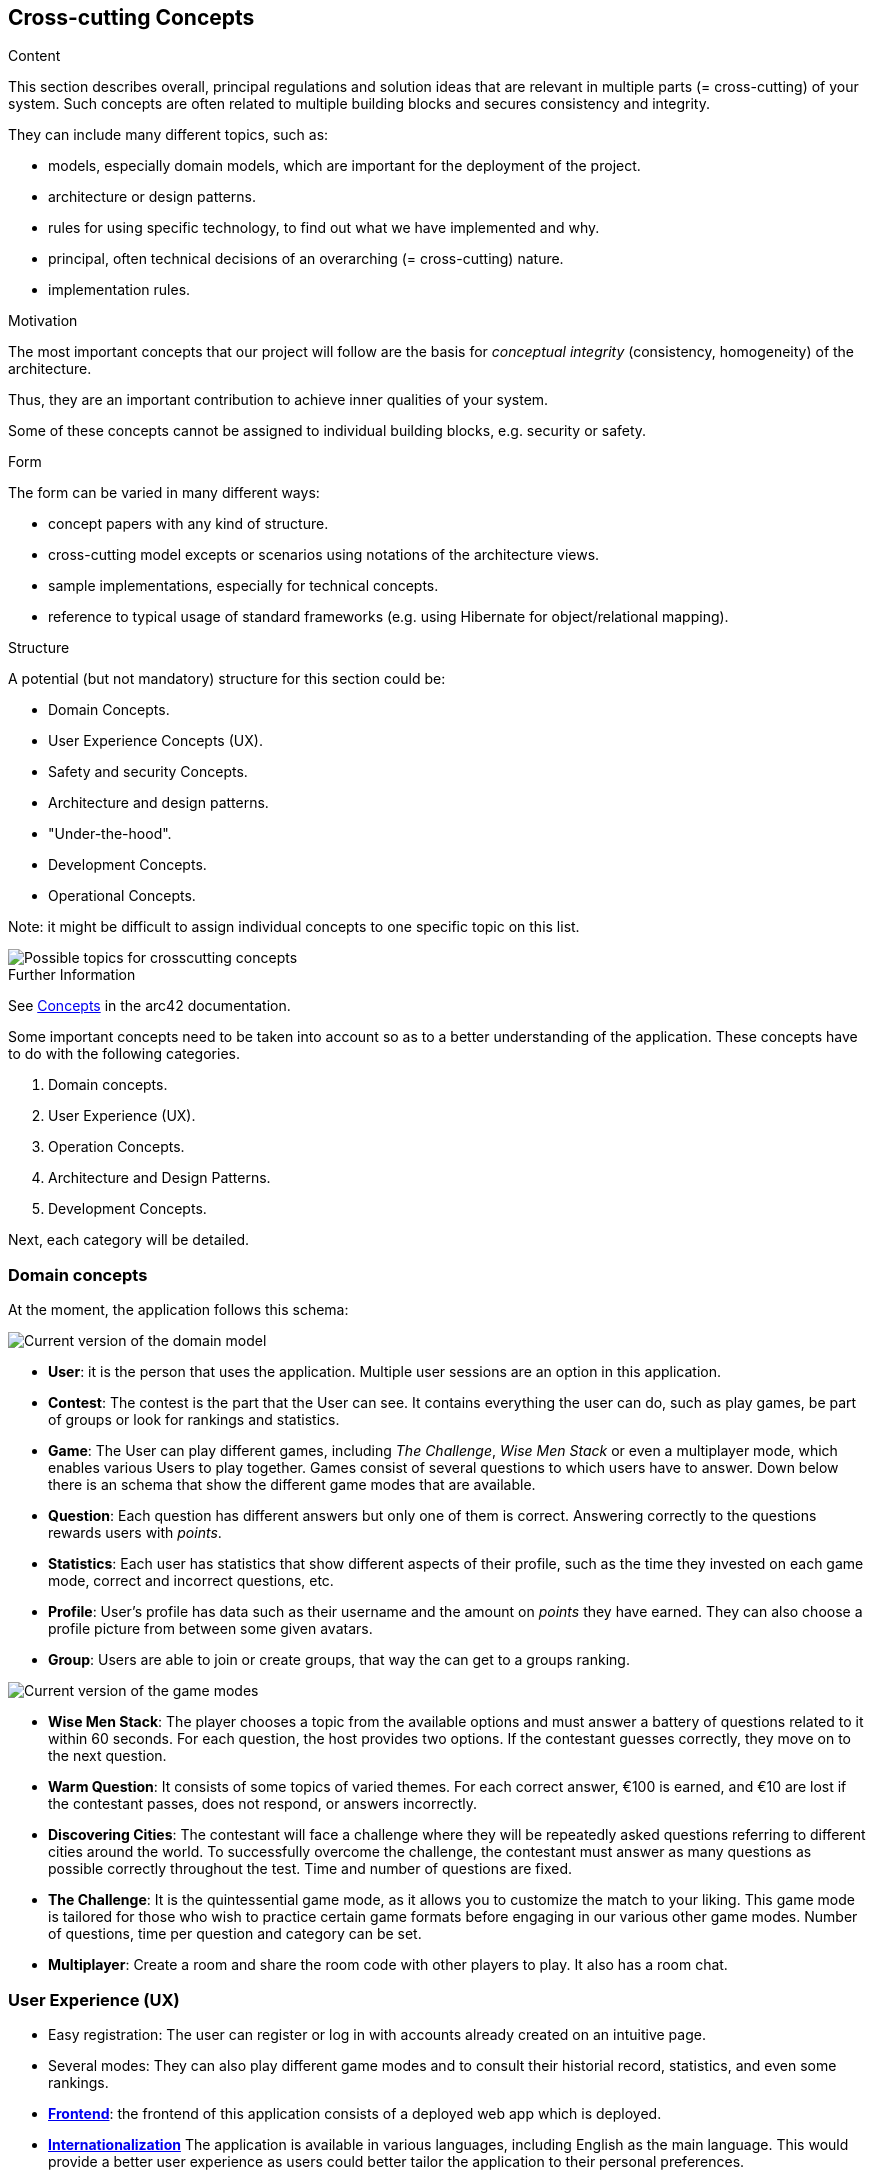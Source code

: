 ifndef::imagesdir[:imagesdir: ../images]

[[section-concepts]]
== Cross-cutting Concepts

[role="arc42help"]
****
.Content
This section describes overall, principal regulations and solution ideas that are relevant in multiple parts (= cross-cutting) of your system.
Such concepts are often related to multiple building blocks and secures consistency and integrity.

They can include many different topics, such as:

- models, especially domain models, which are important for the deployment of the project.
- architecture or design patterns.
- rules for using specific technology, to find out what we have implemented and why.
- principal, often technical decisions of an overarching (= cross-cutting) nature.
- implementation rules.


.Motivation
The most important concepts that our project will follow are the basis for _conceptual integrity_ (consistency, homogeneity) of the architecture. 

Thus, they are an important contribution to achieve inner qualities of your system.

Some of these concepts cannot be assigned to individual building blocks, e.g. security or safety. 


.Form
The form can be varied in many different ways:

* concept papers with any kind of structure.
* cross-cutting model excepts or scenarios using notations of the architecture views.
* sample implementations, especially for technical concepts.
* reference to typical usage of standard frameworks (e.g. using Hibernate for object/relational mapping).

.Structure
A potential (but not mandatory) structure for this section could be:

* Domain Concepts.
* User Experience Concepts (UX).
* Safety and security Concepts.
* Architecture and design patterns.
* "Under-the-hood".
* Development Concepts.
* Operational Concepts.

Note: it might be difficult to assign individual concepts to one specific topic
on this list.

image::08-Crosscutting-Concepts-Structure-EN.png["Possible topics for crosscutting concepts"]


.Further Information

See https://docs.arc42.org/section-8/[Concepts] in the arc42 documentation.
****


Some important concepts need to be taken into account so as to a better understanding of the application. These concepts have to do with the following categories.

. Domain concepts.
. User Experience (UX).
. Operation Concepts.
. Architecture and Design Patterns.
. Development Concepts.

Next, each category will be detailed.

=== Domain concepts
At the moment, the application follows this schema:

image::08_domain_model_1.png["Current version of the domain model"]

* **User**: it is the person that uses the application. Multiple user sessions are an option in this application. 
* **Contest**: The contest is the part that the User can see. It contains everything the user can do, such as play games, be part of groups or look for rankings and statistics.
* **Game**: The User can play different games, including _The Challenge_, _Wise Men Stack_ or even a multiplayer mode, which enables various Users to play together. Games consist of several questions to which users have to answer. Down below there is an schema that show the different game modes that are available.
* **Question**: Each question has different answers but only one of them is correct. Answering correctly to the questions rewards users with _points_.
* **Statistics**: Each user has statistics that show different aspects of their profile, such as the time they invested on each game mode, correct and incorrect questions, etc.
* **Profile**: User's profile has data such as their username and the amount on _points_ they have earned. They can also choose a profile picture from between some given avatars.
* **Group**: Users are able to join or create groups, that way the can get to a groups ranking.

image::08_domain_model_2.png["Current version of the game modes"]

* **Wise Men Stack**: The player chooses a topic from the available options and must answer a battery of questions related to it within 60 seconds. For each question, the host provides two options. If the contestant guesses correctly, they move on to the next question.
* **Warm Question**: It consists of some topics of varied themes. For each correct answer, €100 is earned, and €10 are lost if the contestant passes, does not respond, or answers incorrectly.
* **Discovering Cities**: The contestant will face a challenge where they will be repeatedly asked questions referring to different cities around the world. To successfully overcome the challenge, the contestant must answer as many questions as possible correctly throughout the test. Time and number of questions are fixed.
* **The Challenge**: It is the quintessential game mode, as it allows you to customize the match to your liking. This game mode is tailored for those who wish to practice certain game formats before engaging in our various other game modes. Number of questions, time per question and category can be set.
* **Multiplayer**: Create a room and share the room code with other players to play. It also has a room chat.



=== User Experience (UX)
- Easy registration: The user can register or log in with accounts already created on an intuitive page. 
- Several modes: They can also play different game modes and to consult their historial record, statistics, and even some rankings.
- https://arquisoft.github.io/wiq_es04a/#_technical_terms[**Frontend**]: the frontend of this application consists of a deployed web app which is deployed. 
- https://arquisoft.github.io/wiq_es04a/#_technical_terms[**Internationalization**] The application is available in various languages, including English as the main language. This would provide a better user experience as users could better tailor the application to their personal preferences.
- Better user experience: Users can easily choose the game mode they prefer and play.

image::08_homepage.png["Current homepage window"]

=== Operation Concepts
- Usability: We tried for the application to be easy to use. For this reason, we will try to spread this application to several types of persons, to complete and expand its strengths and weaknesses and improve them. 
- Usability affects User Experience as well, so it is an important aspect of the application.
- Tics and crosses as well as colours to know if questions are correct or not.
- Adaptive application for color blind people, for knowing if they got the answer correct or not easily.


=== Security
* We have implemented some security in the application, which will be listed now. 
- Some blocked sites if the user is not logged in an account: This way, we avoid external people to be able to access our application as it could lead to other security issues.
- Passwords with a minimal security level: They need to be at least 8 characters longs and they must contain upper and lower letters, numbers and special characters. 
- Encrypted passwords: In case that the batabase is stolen, data would still be secure. 

=== Architecture and Design Patterns
- https://arquisoft.github.io/wiq_es04a/#_technical_terms[**Microservice**]: In this application there are some microservices such as the User Management, which involves signing up, logging in and everything related to the points and timing of the user. Microservices provide an easy way of creating a complex application composed by independent systems.
- Questions generation system: It is a microservice that creates infinite questions related to several topics, with only one type of questions: related to images. In that type of question, an image will be given for the user to guess what it is, with only one correct answer and three distractors.
- Graphic interface: Users are able to communicate with the application to this service.

All of the architectural decisions that have taken place through the application creation are specified in the https://github.com/Arquisoft/wiq_es04a/wiki[repository Wiki section]

=== Development Concepts
- **Testing**: Includes unit tests for each functionality and end-to-end (e2e) tests for core gameplay features.
- https://arquisoft.github.io/wiq_es04a/#_acronyms[**CI/CD**]: The application is in continuous integration and deployment. Team members commit frequently into the repository where the project is stored. This makes it easier when assembling project parts involving collaboration from different team members.

image::08_mindmap_concepts.png["cross-cutting concepts"]
